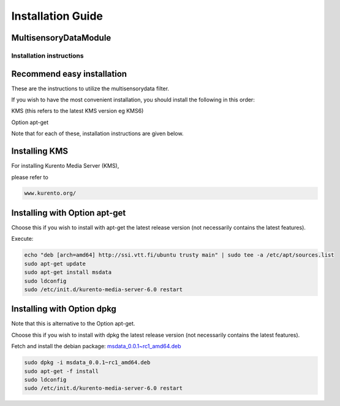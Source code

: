 *****
Installation Guide
*****

MultisensoryDataModule 
=================================

Installation instructions
-------------------------


Recommend easy installation
===========================

These are the instructions to utilize the multisensorydata filter.

If you wish to have the most convenient installation, you should install
the following in this order:

KMS (this refers to the latest KMS version eg KMS6)

Option apt-get

Note that for each of these, installation instructions are given below.

Installing KMS
==============

For installing Kurento Media Server (KMS),

please refer to

.. code:: bash

    www.kurento.org/


Installing with Option apt-get
==============================

Choose this if you wish to install with apt-get the latest release
version (not necessarily contains the latest features).

Execute:

.. code:: bash

    echo "deb [arch=amd64] http://ssi.vtt.fi/ubuntu trusty main" | sudo tee -a /etc/apt/sources.list
    sudo apt-get update
    sudo apt-get install msdata
    sudo ldconfig
    sudo /etc/init.d/kurento-media-server-6.0 restart

Installing with Option dpkg
===========================

Note that this is alternative to the Option apt-get.

Choose this if you wish to install with dpkg the latest release version
(not necessarily contains the latest features).

Fetch and install the debian package:
`msdata\_0.0.1~rc1\_amd64.deb <http://ssi.vtt.fi/ubuntu/dists/trusty/main/binary-amd64/amd64/msdata_0.0.1~rc1_amd64.deb>`__

.. code:: bash

    sudo dpkg -i msdata_0.0.1~rc1_amd64.deb
    sudo apt-get -f install
    sudo ldconfig
    sudo /etc/init.d/kurento-media-server-6.0 restart

